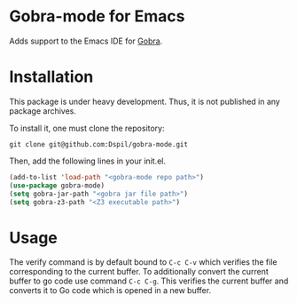 * Gobra-mode for Emacs

Adds support to the Emacs IDE for [[https://www.pm.inf.ethz.ch/research/gobra.html][Gobra]].

* Installation

This package is under heavy development. Thus, it is not published in any package archives.

To install it, one must clone the repository:

#+BEGIN_SRC shell
  git clone git@github.com:Dspil/gobra-mode.git
#+END_SRC

Then, add the following lines in your init.el.

#+BEGIN_SRC emacs-lisp
  (add-to-list 'load-path "<gobra-mode repo path>")
  (use-package gobra-mode)
  (setq gobra-jar-path "<gobra jar file path>")
  (setq gobra-z3-path "<Z3 executable path>")
#+END_SRC
* Usage

The verify command is by default bound to ~C-c C-v~ which verifies the file corresponding to the current buffer.
To additionally convert the current buffer to go code use command ~C-c C-g~. This verifies the current buffer and converts it to Go code which is opened in a new buffer.
